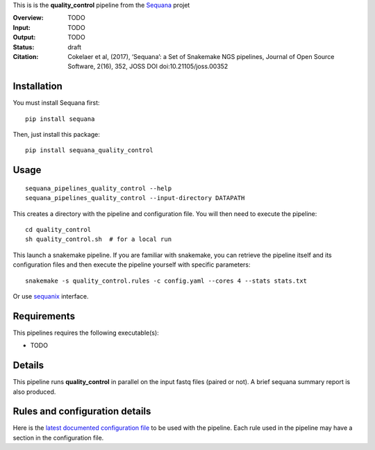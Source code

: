 This is is the **quality_control** pipeline from the `Sequana <https://sequana.readthedocs.org>`_ projet

:Overview: TODO 
:Input: TODO
:Output: TODO
:Status: draft
:Citation: Cokelaer et al, (2017), ‘Sequana’: a Set of Snakemake NGS pipelines, Journal of Open Source Software, 2(16), 352, JOSS DOI doi:10.21105/joss.00352


Installation
~~~~~~~~~~~~

You must install Sequana first::

    pip install sequana

Then, just install this package::

    pip install sequana_quality_control


Usage
~~~~~

::

    sequana_pipelines_quality_control --help
    sequana_pipelines_quality_control --input-directory DATAPATH 

This creates a directory with the pipeline and configuration file. You will then need 
to execute the pipeline::

    cd quality_control
    sh quality_control.sh  # for a local run

This launch a snakemake pipeline. If you are familiar with snakemake, you can 
retrieve the pipeline itself and its configuration files and then execute the pipeline yourself with specific parameters::

    snakemake -s quality_control.rules -c config.yaml --cores 4 --stats stats.txt

Or use `sequanix <https://sequana.readthedocs.io/en/master/sequanix.html>`_ interface.

Requirements
~~~~~~~~~~~~

This pipelines requires the following executable(s):

- TODO

.. image:: https://raw.githubusercontent.com/sequana/sequana_quality_control/master/sequana_pipelines/quality_control/dag.png


Details
~~~~~~~~~

This pipeline runs **quality_control** in parallel on the input fastq files (paired or not). 
A brief sequana summary report is also produced.


Rules and configuration details
~~~~~~~~~~~~~~~~~~~~~~~~~~~~~~~

Here is the `latest documented configuration file <https://raw.githubusercontent.com/sequana/sequana_quality_control/master/sequana_pipelines/quality_control/config.yaml>`_
to be used with the pipeline. Each rule used in the pipeline may have a section in the configuration file. 

